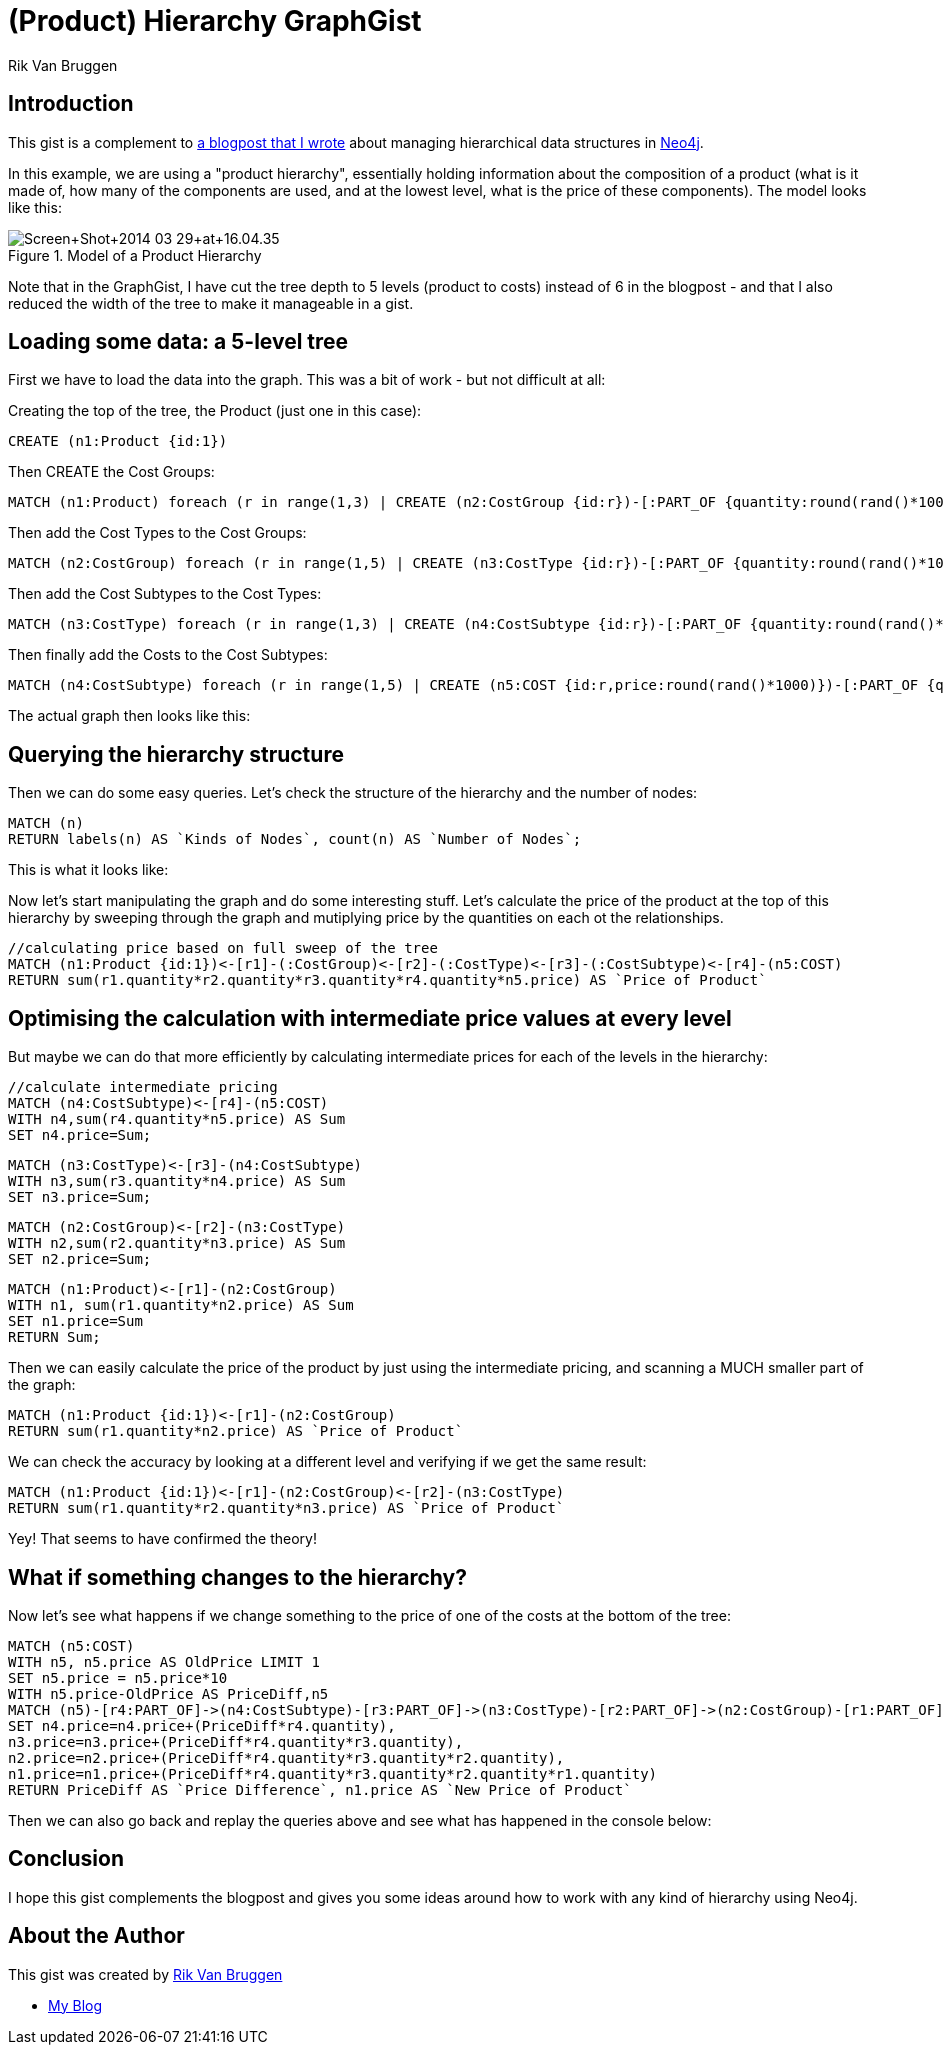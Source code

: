 = (Product) Hierarchy GraphGist
:neo4j-version: 3.5
:twitter: @rvanbruggen
:author: Rik Van Bruggen

:toc:

== Introduction

This gist is a complement to https://blog.bruggen.com/2014/03/using-neo4j-to-manage-and-calculate.html[a blogpost that I wrote] about managing hierarchical data structures in http://www.Neo4j.org[Neo4j].

In this example, we are using a "product hierarchy", essentially holding information about the composition of a product (what is it made of, how many of the components are used, and at the lowest level, what is the price of these components).
The model looks like this:

.Model of a Product Hierarchy
image::http://1.bp.blogspot.com/-XIjEXWHpNmc/Uzbhuoo-9xI/AAAAAAABNWE/7zYyn3Vl3i0/s3200/Screen+Shot+2014-03-29+at+16.04.35.png[]

Note that in the GraphGist, I have cut the tree depth to 5 levels (product to costs) instead of 6 in the blogpost - and that I also reduced the width of the tree to make it manageable in a gist.

== Loading some data: a 5-level tree
First we have to load the data into the graph. This was a bit of work - but not difficult at all:

.Creating the top of the tree, the Product (just one in this case):
[source,cypher]
----
CREATE (n1:Product {id:1})
----
.Then CREATE the Cost Groups:
[source,cypher]
----
MATCH (n1:Product) foreach (r in range(1,3) | CREATE (n2:CostGroup {id:r})-[:PART_OF {quantity:round(rand()*100)}]->(n1))
----
.Then add the Cost Types to the Cost Groups:
[source,cypher]
----
MATCH (n2:CostGroup) foreach (r in range(1,5) | CREATE (n3:CostType {id:r})-[:PART_OF {quantity:round(rand()*100)}]->(n2))
----
.Then add the Cost Subtypes to the Cost Types:
[source,cypher]
----
MATCH (n3:CostType) foreach (r in range(1,3) | CREATE (n4:CostSubtype {id:r})-[:PART_OF {quantity:round(rand()*100)}]->(n3))
----
.Then finally add the Costs to the Cost Subtypes:
[source,cypher]
----
MATCH (n4:CostSubtype) foreach (r in range(1,5) | CREATE (n5:COST {id:r,price:round(rand()*1000)})-[:PART_OF {quantity:round(rand()*100)}]->(n4))
----

The actual graph then looks like this:

//graph

== Querying the hierarchy structure ==

Then we can do some easy queries.
Let's check the structure of the hierarchy and the number of nodes:

[source,cypher]
----
MATCH (n)
RETURN labels(n) AS `Kinds of Nodes`, count(n) AS `Number of Nodes`;
----

This is what it looks like:

//table

Now let's start manipulating the graph and do some interesting stuff.
Let's calculate the price of the product at the top of this hierarchy by sweeping through the graph and mutiplying price by the quantities on each ot the relationships.

[source,cypher]
----
//calculating price based on full sweep of the tree
MATCH (n1:Product {id:1})<-[r1]-(:CostGroup)<-[r2]-(:CostType)<-[r3]-(:CostSubtype)<-[r4]-(n5:COST)
RETURN sum(r1.quantity*r2.quantity*r3.quantity*r4.quantity*n5.price) AS `Price of Product`
----
//table

== Optimising the calculation with intermediate price values at every level

But maybe we can do that more efficiently by calculating intermediate prices for each of the levels in the hierarchy:

[source, cypher]
----
//calculate intermediate pricing
MATCH (n4:CostSubtype)<-[r4]-(n5:COST)
WITH n4,sum(r4.quantity*n5.price) AS Sum
SET n4.price=Sum;
----
[source, cypher]
----
MATCH (n3:CostType)<-[r3]-(n4:CostSubtype)
WITH n3,sum(r3.quantity*n4.price) AS Sum
SET n3.price=Sum;
----
[source, cypher]
----
MATCH (n2:CostGroup)<-[r2]-(n3:CostType)
WITH n2,sum(r2.quantity*n3.price) AS Sum
SET n2.price=Sum;
----
[source, cypher]
----
MATCH (n1:Product)<-[r1]-(n2:CostGroup)
WITH n1, sum(r1.quantity*n2.price) AS Sum
SET n1.price=Sum
RETURN Sum;
----
//table

Then we can easily calculate the price of the product by just using the intermediate pricing, and scanning a MUCH smaller part of the graph:

[source, cypher]
----
MATCH (n1:Product {id:1})<-[r1]-(n2:CostGroup)
RETURN sum(r1.quantity*n2.price) AS `Price of Product`
----

//table

We can check the accuracy by looking at a different level and verifying if we get the same result:

[source, cypher]
----
MATCH (n1:Product {id:1})<-[r1]-(n2:CostGroup)<-[r2]-(n3:CostType)
RETURN sum(r1.quantity*r2.quantity*n3.price) AS `Price of Product`
----
//table

Yey! That seems to have confirmed the theory!

== What if something changes to the hierarchy? ==
Now let's see what happens if we change something to the price of one of the costs at the bottom of the tree:

[source,cypher]
----
MATCH (n5:COST)
WITH n5, n5.price AS OldPrice LIMIT 1
SET n5.price = n5.price*10
WITH n5.price-OldPrice AS PriceDiff,n5
MATCH (n5)-[r4:PART_OF]->(n4:CostSubtype)-[r3:PART_OF]->(n3:CostType)-[r2:PART_OF]->(n2:CostGroup)-[r1:PART_OF]-(n1:Product)
SET n4.price=n4.price+(PriceDiff*r4.quantity),
n3.price=n3.price+(PriceDiff*r4.quantity*r3.quantity),
n2.price=n2.price+(PriceDiff*r4.quantity*r3.quantity*r2.quantity),
n1.price=n1.price+(PriceDiff*r4.quantity*r3.quantity*r2.quantity*r1.quantity)
RETURN PriceDiff AS `Price Difference`, n1.price AS `New Price of Product`
----
//table

Then we can also go back and replay the queries above and see what has happened in the console below:

== Conclusion ==

I hope this gist complements the blogpost and gives you some ideas around how to work with any kind of hierarchy using Neo4j.

== About the Author

This gist was created by link:mailto:rik@neotechnology.com[Rik Van Bruggen]

* link:http://blog.bruggen.com[My Blog]
//* link:https://twitter.com/rvanbruggen/[On Twitter]
//* link:http://be.linkedin.com/in/rikvanbruggen/[On LinkedIn]

//console
